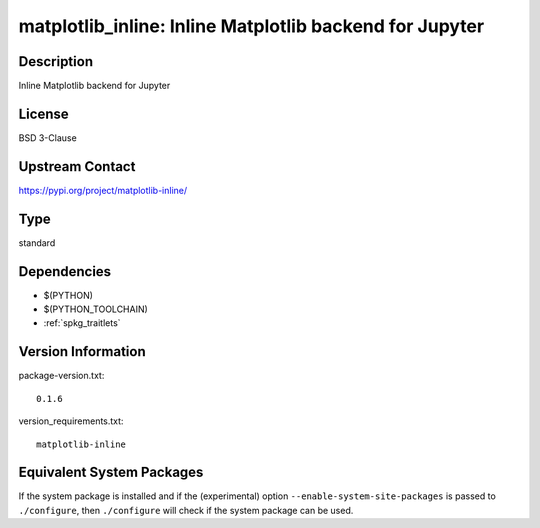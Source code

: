 .. _spkg_matplotlib_inline:

matplotlib_inline: Inline Matplotlib backend for Jupyter
==================================================================

Description
-----------

Inline Matplotlib backend for Jupyter

License
-------

BSD 3-Clause

Upstream Contact
----------------

https://pypi.org/project/matplotlib-inline/


Type
----

standard


Dependencies
------------

- $(PYTHON)
- $(PYTHON_TOOLCHAIN)
- :ref:`spkg_traitlets`

Version Information
-------------------

package-version.txt::

    0.1.6

version_requirements.txt::

    matplotlib-inline


Equivalent System Packages
--------------------------

.. tab:: conda-forge

   .. CODE-BLOCK:: bash

       $ conda install matplotlib-inline 


.. tab:: Fedora/Redhat/CentOS

   .. CODE-BLOCK:: bash

       $ sudo yum install python3-matplotlib-inline 


.. tab:: Gentoo Linux

   .. CODE-BLOCK:: bash

       $ sudo emerge dev-python/matplotlib-inline 


.. tab:: Void Linux

   .. CODE-BLOCK:: bash

       $ sudo xbps-install python3-matplotlib-inline 



If the system package is installed and if the (experimental) option
``--enable-system-site-packages`` is passed to ``./configure``, then ``./configure``
will check if the system package can be used.

